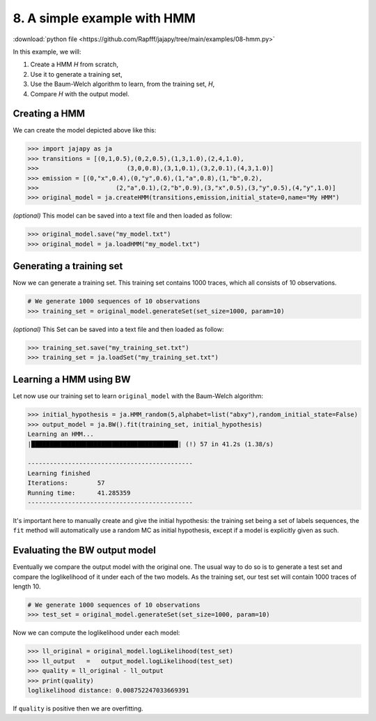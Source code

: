 .. _example-hmm :

8. A simple example with HMM
=============================

:download:`python file <https://github.com/Rapfff/jajapy/tree/main/examples/08-hmm.py>`

In this example, we will:

1. Create a HMM *H* from scratch,
2. Use it to generate a training set,
3. Use the Baum-Welch algorithm to learn, from the training set, *H*,
4. Compare *H* with the output model.

Creating a HMM
^^^^^^^^^^^^^^

.. image:: ../pictures/HMM.png
	:width: 60%
	:align: center

.. _create-hmm-example:

We can create the model depicted above like this:

.. code-block:: python

	>>> import jajapy as ja
	>>> transitions = [(0,1,0.5),(0,2,0.5),(1,3,1.0),(2,4,1.0),
	>>> 			   (3,0,0.8),(3,1,0.1),(3,2,0.1),(4,3,1.0)]
	>>> emission = [(0,"x",0.4),(0,"y",0.6),(1,"a",0.8),(1,"b",0.2),
	>>> 			(2,"a",0.1),(2,"b",0.9),(3,"x",0.5),(3,"y",0.5),(4,"y",1.0)]
	>>> original_model = ja.createHMM(transitions,emission,initial_state=0,name="My HMM")

*(optional)* This model can be saved into a text file and then loaded as follow:

.. code-block:: python

	>>> original_model.save("my_model.txt")
	>>> original_model = ja.loadHMM("my_model.txt")


Generating a training set
^^^^^^^^^^^^^^^^^^^^^^^^^
Now we can generate a training set. This training set contains 1000 traces, which all consists of 10 observations.

.. code-block:: python

	# We generate 1000 sequences of 10 observations
	>>> training_set = original_model.generateSet(set_size=1000, param=10)

*(optional)* This Set can be saved into a text file and then loaded as follow:

.. code-block:: python

	>>> training_set.save("my_training_set.txt")
	>>> training_set = ja.loadSet("my_training_set.txt")


Learning a HMM using BW
^^^^^^^^^^^^^^^^^^^^^^^
Let now use our training set to learn ``original_model`` with the Baum-Welch algorithm:

.. code-block:: python
	
	>>> initial_hypothesis = ja.HMM_random(5,alphabet=list("abxy"),random_initial_state=False)
	>>> output_model = ja.BW().fit(training_set, initial_hypothesis)
	Learning an HMM...
	|████████████████████████████████████████| (!) 57 in 41.2s (1.38/s) 

	---------------------------------------------
	Learning finished
	Iterations:	   57
	Running time:	   41.285359
	---------------------------------------------


It's important here to manually create and give the initial hypothesis: the training set being
a set of labels sequences, the ``fit`` method will automatically use a random MC as initial
hypothesis, except if a model is explicitly given as such.

Evaluating the BW output model
^^^^^^^^^^^^^^^^^^^^^^^^^^^^^^
Eventually we compare the output model with the original one. The usual way to do so is to generate a test set and compare
the loglikelihood of it under each of the two models. As the training set, our test set will contain 1000 traces of length 10.

.. code-block:: python

	# We generate 1000 sequences of 10 observations
	>>> test_set = original_model.generateSet(set_size=1000, param=10)

Now we can compute the loglikelihood under each model:

.. code-block:: python

	>>> ll_original = original_model.logLikelihood(test_set)
	>>> ll_output   =   output_model.logLikelihood(test_set)
	>>> quality = ll_original - ll_output
	>>> print(quality)
	loglikelihood distance: 0.008752247033669391


If ``quality`` is positive then we are overfitting.